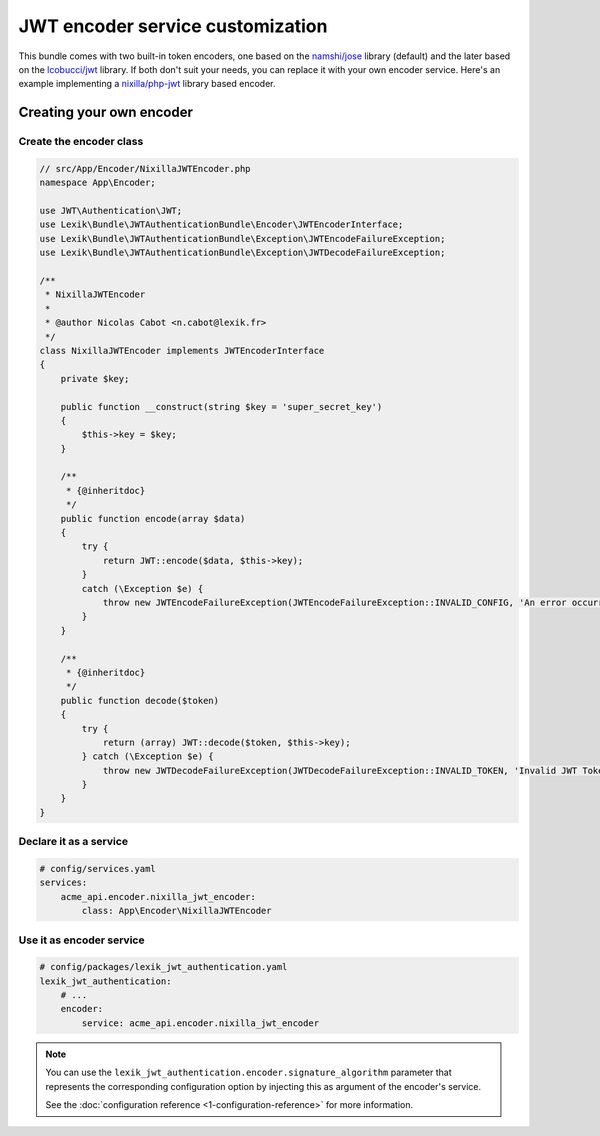 JWT encoder service customization
=================================

This bundle comes with two built-in token encoders, one based on the
`namshi/jose <https://github.com/namshi/jose>`__ library (default) and the later
based on the `lcobucci/jwt <https://github.com/lcobucci/jwt>`__ library. If both
don't suit your needs, you can replace it with your own encoder service. Here's
an example implementing a `nixilla/php-jwt <https://github.com/nixilla/php-jwt>`__
library based encoder.

Creating your own encoder
-------------------------

Create the encoder class
~~~~~~~~~~~~~~~~~~~~~~~~

.. code-block:: php

    // src/App/Encoder/NixillaJWTEncoder.php
    namespace App\Encoder;

    use JWT\Authentication\JWT;
    use Lexik\Bundle\JWTAuthenticationBundle\Encoder\JWTEncoderInterface;
    use Lexik\Bundle\JWTAuthenticationBundle\Exception\JWTEncodeFailureException;
    use Lexik\Bundle\JWTAuthenticationBundle\Exception\JWTDecodeFailureException;

    /**
     * NixillaJWTEncoder
     *
     * @author Nicolas Cabot <n.cabot@lexik.fr>
     */
    class NixillaJWTEncoder implements JWTEncoderInterface
    {
        private $key;

        public function __construct(string $key = 'super_secret_key')
        {
            $this->key = $key;
        }

        /**
         * {@inheritdoc}
         */
        public function encode(array $data)
        {
            try {
                return JWT::encode($data, $this->key);
            }
            catch (\Exception $e) {
                throw new JWTEncodeFailureException(JWTEncodeFailureException::INVALID_CONFIG, 'An error occurred while trying to encode the JWT token.', $e);
            }
        }

        /**
         * {@inheritdoc}
         */
        public function decode($token)
        {
            try {
                return (array) JWT::decode($token, $this->key);
            } catch (\Exception $e) {
                throw new JWTDecodeFailureException(JWTDecodeFailureException::INVALID_TOKEN, 'Invalid JWT Token', $e);
            }
        }
    }

Declare it as a service
~~~~~~~~~~~~~~~~~~~~~~~

.. code-block:: yaml

    # config/services.yaml
    services:
        acme_api.encoder.nixilla_jwt_encoder:
            class: App\Encoder\NixillaJWTEncoder

Use it as encoder service
~~~~~~~~~~~~~~~~~~~~~~~~~

.. code-block:: yaml

    # config/packages/lexik_jwt_authentication.yaml
    lexik_jwt_authentication:
        # ...
        encoder:
            service: acme_api.encoder.nixilla_jwt_encoder

.. note::

    You can use the ``lexik_jwt_authentication.encoder.signature_algorithm`` parameter
    that represents the corresponding configuration option by injecting
    this as argument of the encoder's service.

    See the :doc:`configuration reference <1-configuration-reference>` for
    more information.
